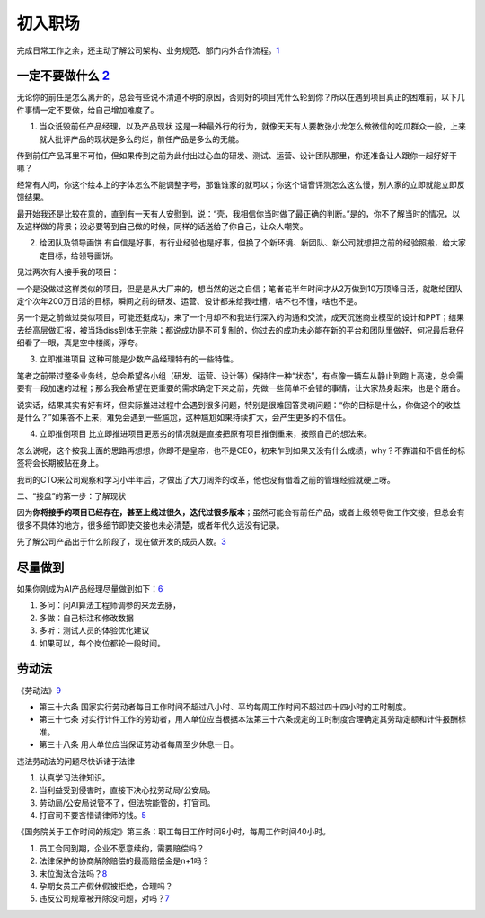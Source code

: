 
初入职场
========

完成日常工作之余，还主动了解公司架构、业务规范、部门内外合作流程。\ `1 <https://t.qidianla.com/1166342.html>`__

一定不要做什么 `2 <http://www.jfrcw.com/zhichang/215586.html>`__
----------------------------------------------------------------

无论你的前任是怎么离开的，总会有些说不清道不明的原因，否则好的项目凭什么轮到你？所以在遇到项目真正的困难前，以下几件事情一定不要做，给自己增加难度了。

1. 当众诋毁前任产品经理，以及产品现状
   这是一种最外行的行为，就像天天有人要教张小龙怎么做微信的吃瓜群众一般，上来就大批评产品的现状是多么的烂，前任产品是多么的无能。

传到前任产品耳里不可怕，但如果传到之前为此付出过心血的研发、测试、运营、设计团队那里，你还准备让人跟你一起好好干嘛？

经常有人问，你这个绘本上的字体怎么不能调整字号，那谁谁家的就可以；你这个语音评测怎么这么慢，别人家的立即就能立即反馈结果。

最开始我还是比较在意的，直到有一天有人安慰到，说：“壳，我相信你当时做了最正确的判断。”是的，你不了解当时的情况，以及这样做的背景；没必要等到自己做的时候，同样的话送给了你自己，让众人嘲笑。

2. 给团队及领导画饼
   有自信是好事，有行业经验也是好事，但换了个新环境、新团队、新公司就想把之前的经验照搬，给大家定目标，给领导画饼。

见过两次有人接手我的项目：

一个是没做过这样类似的项目，但是是从大厂来的，想当然的迷之自信；笔者花半年时间才从2万做到10万顶峰日活，就敢给团队定个次年200万日活的目标，瞬间之前的研发、运营、设计都来给我吐槽，啥不也不懂，啥也不是。

另一个是之前做过类似项目，可能还挺成功，来了一个月却不和我进行深入的沟通和交流，成天沉迷商业模型的设计和PPT；结果去给高层做汇报，被当场diss到体无完肤；都说成功是不可复制的，你过去的成功未必能在新的平台和团队里做好，何况最后我仔细看了一眼，真是空中楼阁，浮夸。

3. 立即推进项目 这种可能是少数产品经理特有的一些特性。

笔者之前带过整条业务线，总会希望各小组（研发、运营、设计等）保持住一种“状态”，有点像一辆车从静止到跑上高速，总会需要有一段加速的过程；那么我会希望在更重要的需求确定下来之前，先做一些简单不会错的事情，让大家热身起来，也是个磨合。

说实话，结果其实有好有坏，但实际推进过程中会遇到很多问题，特别是很难回答灵魂问题：“你的目标是什么，你做这个的收益是什么？”如果答不上来，难免会遇到一些尴尬，这种尴尬如果持续扩大，会产生更多的不信任。

4. 立即推倒项目
   比立即推进项目更恶劣的情况就是直接把原有项目推倒重来，按照自己的想法来。

怎么说呢，这个按我上面的思路再想想，你即不是皇帝，也不是CEO，初来乍到如果又没有什么成绩，why？不靠谱和不信任的标签将会长期被贴在身上。

我司的CTO来公司观察和学习小半年后，才做出了大刀阔斧的改革，他也没有借着之前的管理经验就硬上呀。

二、“接盘”的第一步：了解现状

因为\ **你将接手的项目已经存在，甚至上线过很久，迭代过很多版本**\ ；虽然可能会有前任产品，或者上级领导做工作交接，但总会有很多不具体的地方，很多细节即使交接也未必清楚，或者年代久远没有记录。

先了解公司产品出于什么阶段了，现在做开发的成员人数。\ `3 <https://www.zhihu.com/question/38295860/answer/76188176>`__

尽量做到
--------

如果你刚成为AI产品经理尽量做到如下：\ `6 <https://www.zhihu.com/question/57815929/answer/1822975111>`__

1. 多问：问AI算法工程师调参的来龙去脉，
2. 多做：自己标注和修改数据
3. 多听：测试人员的体验优化建议
4. 如果可以，每个岗位都轮一段时间。

劳动法
------

《劳动法》\ `9 <https://www.bilibili.com/video/BV1pA411W7C5?from=search&seid=12223012710879218878>`__

-  第三十六条
   国家实行劳动者每日工作时间不超过八小时、平均每周工作时间不超过四十四小时的工时制度。
-  第三十七条
   对实行计件工作的劳动者，用人单位应当根据本法第三十六条规定的工时制度合理确定其劳动定额和计件报酬标准。
-  第三十八条 用人单位应当保证劳动者每周至少休息一日。

违法劳动法的问题尽快诉诸于法律

1. 认真学习法律知识。
2. 当利益受到侵害时，直接下决心找劳动局/公安局。
3. 劳动局/公安局说管不了，但法院能管的，打官司。
4. 打官司不要吝惜请律师的钱。\ `5 <https://www.zhihu.com/question/426787072/answer/1589317013>`__

《国务院关于工作时间的规定》第三条：职工每日工作时间8小时，每周工作时间40小时。

1. 员工合同到期，企业不愿意续约，需要赔偿吗？
2. 法律保护的协商解除赔偿的最高赔偿金是n+1吗？
3. 末位淘汰合法吗？\ `8 <https://zhuanlan.zhihu.com/p/143763092>`__
4. 孕期女员工产假休假被拒绝，合理吗？
5. 违反公司规章被开除没问题，对吗？\ `7 <https://www.zhihu.com/question/394383878/answer/1322178754>`__
